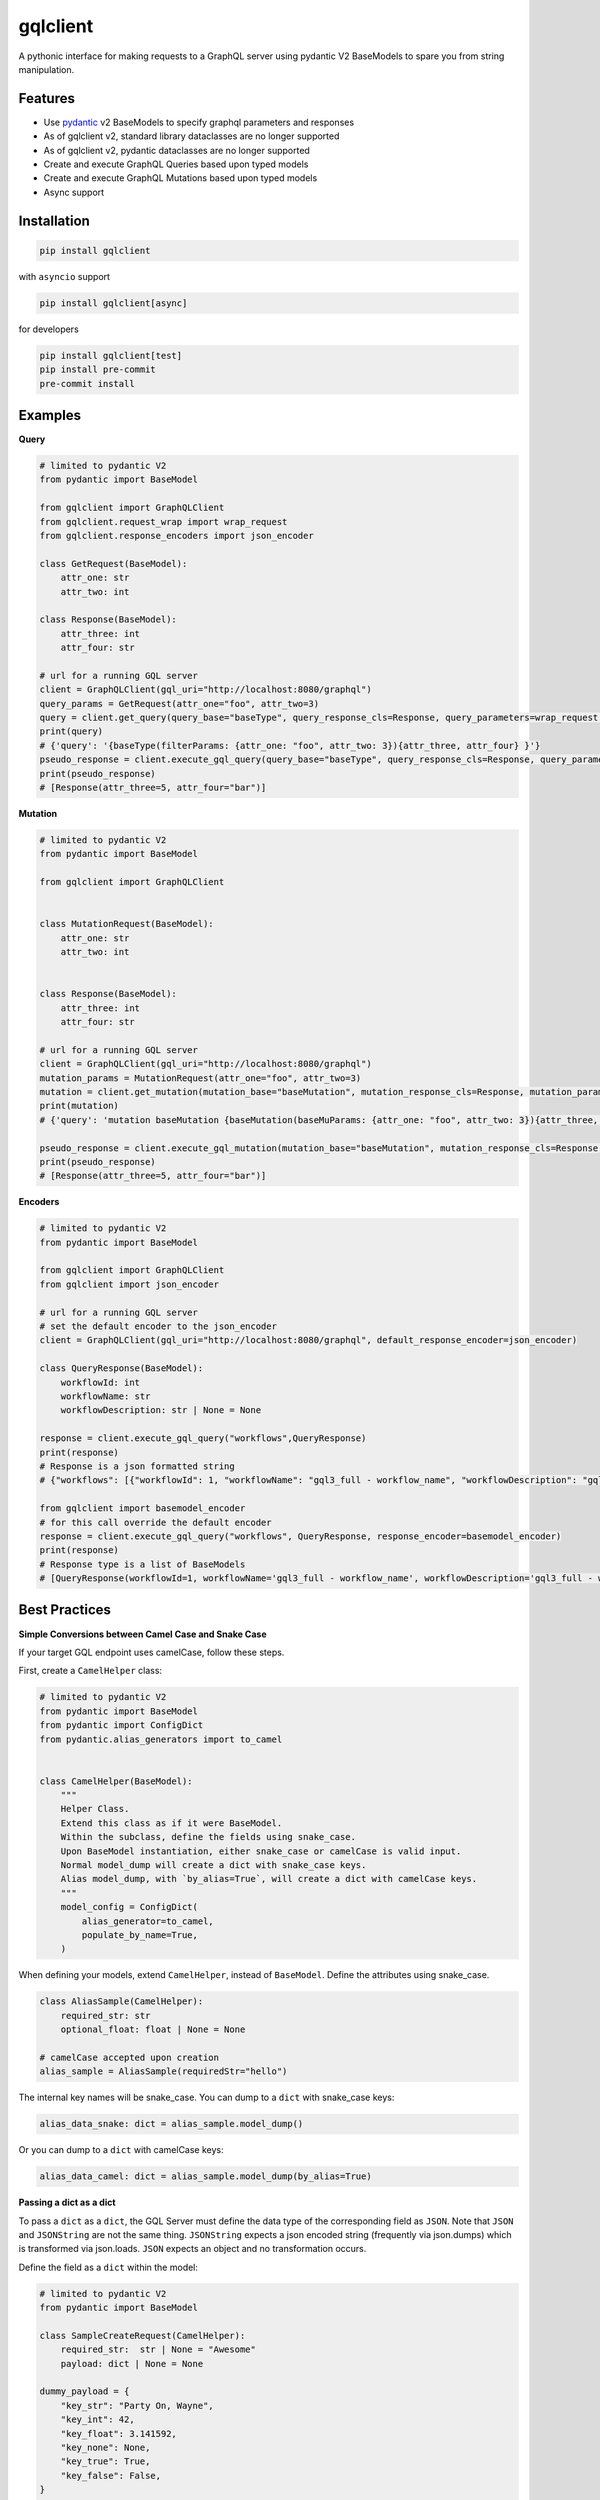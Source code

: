 gqlclient
=========

|codecov|

.. image:: https://readthedocs.org/projects/graphql-client/badge/?version=latest
   :target: https://dkistdc.readthedocs.io/projects/graphql-client/en/latest/?badge=latest
   :alt: Documentation Status

A pythonic interface for making requests to a GraphQL server using
pydantic V2 BaseModels to spare you from string manipulation.

Features
--------

-  Use `pydantic <https://pypi.org/project/pydantic/>`__ v2 BaseModels to
   specify graphql parameters and responses

-  As of gqlclient v2, standard library dataclasses are no longer supported

-  As of gqlclient v2, pydantic dataclasses are no longer supported

-  Create and execute GraphQL Queries based upon typed models

-  Create and execute GraphQL Mutations based upon typed models

-  Async support

Installation
------------

.. code:: bash

   pip install gqlclient

with ``asyncio`` support

.. code:: bash

   pip install gqlclient[async]

for developers

.. code:: bash

   pip install gqlclient[test]
   pip install pre-commit
   pre-commit install

Examples
--------

**Query**

.. code:: python

   # limited to pydantic V2
   from pydantic import BaseModel

   from gqlclient import GraphQLClient
   from gqlclient.request_wrap import wrap_request
   from gqlclient.response_encoders import json_encoder

   class GetRequest(BaseModel):
       attr_one: str
       attr_two: int

   class Response(BaseModel):
       attr_three: int
       attr_four: str

   # url for a running GQL server
   client = GraphQLClient(gql_uri="http://localhost:8080/graphql")
   query_params = GetRequest(attr_one="foo", attr_two=3)
   query = client.get_query(query_base="baseType", query_response_cls=Response, query_parameters=wrap_request(query_params))
   print(query)
   # {'query': '{baseType(filterParams: {attr_one: "foo", attr_two: 3}){attr_three, attr_four} }'}
   pseudo_response = client.execute_gql_query(query_base="baseType", query_response_cls=Response, query_parameters=wrap_request(query_params))
   print(pseudo_response)
   # [Response(attr_three=5, attr_four="bar")]

**Mutation**

.. code:: python

   # limited to pydantic V2
   from pydantic import BaseModel

   from gqlclient import GraphQLClient


   class MutationRequest(BaseModel):
       attr_one: str
       attr_two: int


   class Response(BaseModel):
       attr_three: int
       attr_four: str

   # url for a running GQL server
   client = GraphQLClient(gql_uri="http://localhost:8080/graphql")
   mutation_params = MutationRequest(attr_one="foo", attr_two=3)
   mutation = client.get_mutation(mutation_base="baseMutation", mutation_response_cls=Response, mutation_parameters=wrap_request(mutation_params))
   print(mutation)
   # {'query': 'mutation baseMutation {baseMutation(baseMuParams: {attr_one: "foo", attr_two: 3}){attr_three, attr_four} }', 'operationName': 'baseMutation'}

   pseudo_response = client.execute_gql_mutation(mutation_base="baseMutation", mutation_response_cls=Response, mutation_parameters=wrap_request(mutation_params))
   print(pseudo_response)
   # [Response(attr_three=5, attr_four="bar")]

**Encoders**

.. code:: python

   # limited to pydantic V2
   from pydantic import BaseModel

   from gqlclient import GraphQLClient
   from gqlclient import json_encoder

   # url for a running GQL server
   # set the default encoder to the json_encoder
   client = GraphQLClient(gql_uri="http://localhost:8080/graphql", default_response_encoder=json_encoder)

   class QueryResponse(BaseModel):
       workflowId: int
       workflowName: str
       workflowDescription: str | None = None

   response = client.execute_gql_query("workflows",QueryResponse)
   print(response)
   # Response is a json formatted string
   # {"workflows": [{"workflowId": 1, "workflowName": "gql3_full - workflow_name", "workflowDescription": "gql3_full - workflow_description"}, {"workflowId": 2, "workflowName": "VBI base calibration", "workflowDescription": "The base set of calibration tasks for VBI."}]}

   from gqlclient import basemodel_encoder
   # for this call override the default encoder
   response = client.execute_gql_query("workflows", QueryResponse, response_encoder=basemodel_encoder)
   print(response)
   # Response type is a list of BaseModels
   # [QueryResponse(workflowId=1, workflowName='gql3_full - workflow_name', workflowDescription='gql3_full - workflow_description'), QueryResponse(workflowId=2, workflowName='VBI base calibration', workflowDescription='The base set of calibration tasks for VBI.')]

Best Practices
--------------

**Simple Conversions between Camel Case and Snake Case**

If your target GQL endpoint uses camelCase, follow these steps.

First, create a ``CamelHelper`` class:

.. code:: python

  # limited to pydantic V2
  from pydantic import BaseModel
  from pydantic import ConfigDict
  from pydantic.alias_generators import to_camel


  class CamelHelper(BaseModel):
      """
      Helper Class.
      Extend this class as if it were BaseModel.
      Within the subclass, define the fields using snake_case.
      Upon BaseModel instantiation, either snake_case or camelCase is valid input.
      Normal model_dump will create a dict with snake_case keys.
      Alias model_dump, with `by_alias=True`, will create a dict with camelCase keys.
      """
      model_config = ConfigDict(
          alias_generator=to_camel,
          populate_by_name=True,
      )

When defining your models, extend ``CamelHelper``, instead of ``BaseModel``.
Define the attributes using snake_case.

.. code:: python

  class AliasSample(CamelHelper):
      required_str: str
      optional_float: float | None = None

  # camelCase accepted upon creation
  alias_sample = AliasSample(requiredStr="hello")


The internal key names will be snake_case.
You can dump to a ``dict`` with snake_case keys:

.. code:: python

  alias_data_snake: dict = alias_sample.model_dump()

Or you can dump to a ``dict`` with camelCase keys:

.. code:: python

  alias_data_camel: dict = alias_sample.model_dump(by_alias=True)

**Passing a dict as a dict**

To pass a ``dict`` as a ``dict``,
the GQL Server must define the data type of the corresponding field as ``JSON``.
Note that ``JSON`` and ``JSONString`` are not the same thing.
``JSONString`` expects a json encoded string (frequently via json.dumps) which is transformed via json.loads.
``JSON`` expects an object and no transformation occurs.

Define the field as a ``dict`` within the model:

.. code:: python

  # limited to pydantic V2
  from pydantic import BaseModel

  class SampleCreateRequest(CamelHelper):
      required_str:  str | None = "Awesome"
      payload: dict | None = None

  dummy_payload = {
      "key_str": "Party On, Wayne",
      "key_int": 42,
      "key_float": 3.141592,
      "key_none": None,
      "key_true": True,
      "key_false": False,
  }
  create_request = SampleCreateRequest(
      payload = dummy_payload
      )

Execute the request:

.. code:: python

  # sample response
  class SampleResponse(CamelHelper):
      payload: dict | None = None

  # url for a running GQL server
  client = GraphQLClient(gql_uri="http://localhost:8080/graphql")

  # assuming GQL server defines `payload` as `JSON`
  pseudo_response = client.execute_gql_mutation(
     mutation_base="sampleMutation",
     mutation_response_cls=SampleResponse,
     mutation_parameters=wrap_request(create_request)
  )

  assert isinstance(create_request.payload, dict)
  assert isinstance(pseudo_response.payload, dict)
  assert create_request.payload == pseudo_response.payload

.. |codecov| image:: https://codecov.io/bb/dkistdc/graphql_client/branch/master/graph/badge.svg
   :target: https://codecov.io/bb/dkistdc/graphql_client
